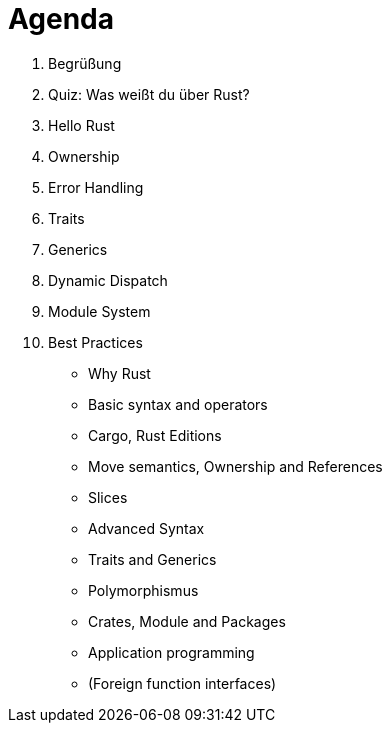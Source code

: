  
= Agenda

. Begrüßung
. Quiz: Was weißt du über Rust?
. Hello Rust
. Ownership
. Error Handling
. Traits
. Generics
. Dynamic Dispatch
. Module System
. Best Practices


* Why Rust
* Basic syntax and operators
* Cargo, Rust Editions
* Move semantics, Ownership and References
* Slices
* Advanced Syntax
* Traits and Generics
* Polymorphismus
* Crates, Module and Packages
* Application programming
* (Foreign function interfaces)
